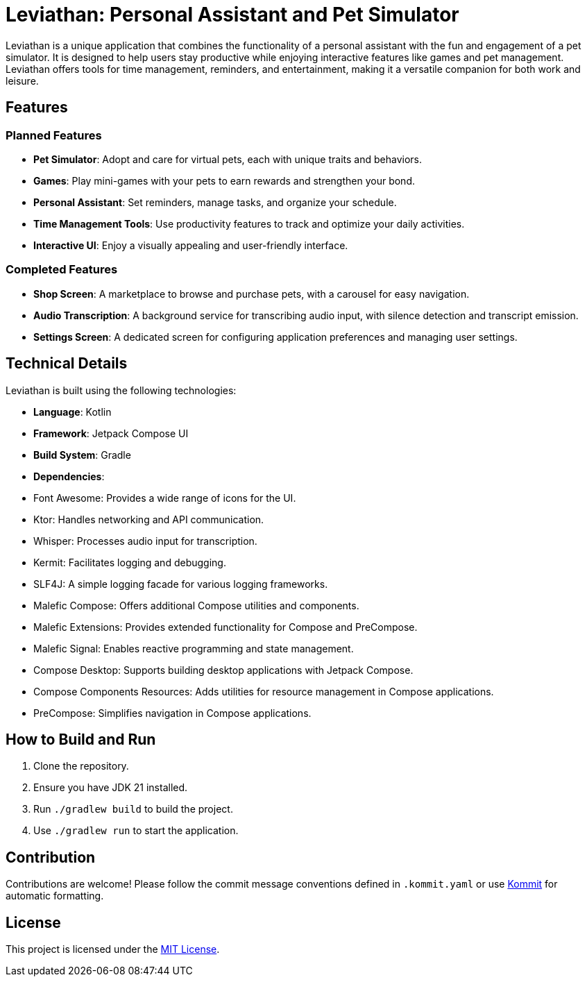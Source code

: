 = Leviathan: Personal Assistant and Pet Simulator

Leviathan is a unique application that combines the functionality of a personal assistant with the fun and engagement of a pet simulator. It is designed to help users stay productive while enjoying interactive features like games and pet management. Leviathan offers tools for time management, reminders, and entertainment, making it a versatile companion for both work and leisure.

== Features

=== Planned Features
- **Pet Simulator**: Adopt and care for virtual pets, each with unique traits and behaviors.
- **Games**: Play mini-games with your pets to earn rewards and strengthen your bond.
- **Personal Assistant**: Set reminders, manage tasks, and organize your schedule.
- **Time Management Tools**: Use productivity features to track and optimize your daily activities.
- **Interactive UI**: Enjoy a visually appealing and user-friendly interface.

=== Completed Features
- **Shop Screen**: A marketplace to browse and purchase pets, with a carousel for easy navigation.
- **Audio Transcription**: A background service for transcribing audio input, with silence detection and transcript emission.
- **Settings Screen**: A dedicated screen for configuring application preferences and managing user settings.

== Technical Details

Leviathan is built using the following technologies:

- **Language**: Kotlin
- **Framework**: Jetpack Compose UI
- **Build System**: Gradle
- **Dependencies**:
- Font Awesome: Provides a wide range of icons for the UI.
- Ktor: Handles networking and API communication.
- Whisper: Processes audio input for transcription.
- Kermit: Facilitates logging and debugging.
- SLF4J: A simple logging facade for various logging frameworks.
- Malefic Compose: Offers additional Compose utilities and components.
- Malefic Extensions: Provides extended functionality for Compose and PreCompose.
- Malefic Signal: Enables reactive programming and state management.
- Compose Desktop: Supports building desktop applications with Jetpack Compose.
- Compose Components Resources: Adds utilities for resource management in Compose applications.
- PreCompose: Simplifies navigation in Compose applications.

== How to Build and Run

1. Clone the repository.
2. Ensure you have JDK 21 installed.
3. Run `./gradlew build` to build the project.
4. Use `./gradlew run` to start the application.

== Contribution

Contributions are welcome! Please follow the commit message conventions defined in `.kommit.yaml` or use link:https://github.com/OmyDaGreat/Kommit[Kommit] for automatic formatting.

== License

This project is licensed under the link:LICENSE[MIT License].
